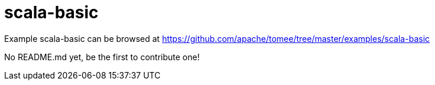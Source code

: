 = scala-basic
:jbake-date: 2016-08-30
:jbake-type: page
:jbake-tomeepdf:
:jbake-status: published

Example scala-basic can be browsed at https://github.com/apache/tomee/tree/master/examples/scala-basic

No README.md yet, be the first to contribute one!
